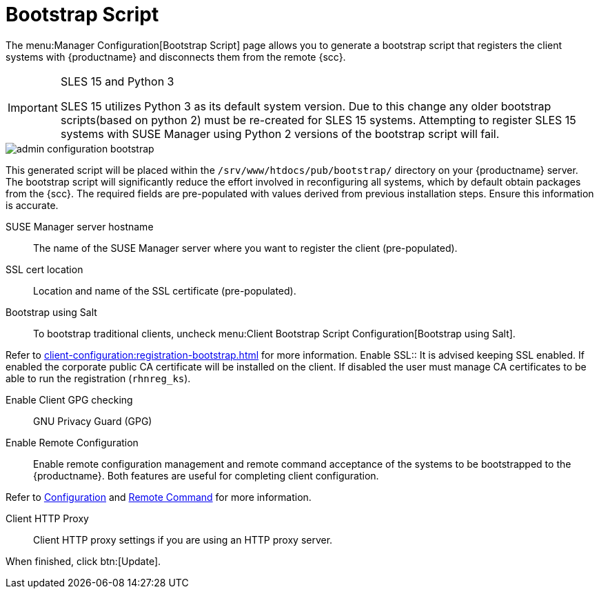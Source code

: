 [[s3-sattools-config-bootstrap]]
= Bootstrap Script

The menu:Manager Configuration[Bootstrap Script] page allows you to generate a bootstrap script that registers the client systems with {productname} and disconnects them from the remote {scc}.


[IMPORTANT]
.SLES 15 and Python 3
====
SLES 15 utilizes Python 3 as its default system version. Due to this change any older
bootstrap scripts(based on python 2) must be re-created for SLES 15 systems. Attempting to
register SLES 15 systems with SUSE Manager using Python 2 versions of the bootstrap script will
fail.
====

image::admin_configuration_bootstrap.png[scaledwidth=80%]

This generated script will be placed within the [path]``/srv/www/htdocs/pub/bootstrap/`` directory on your {productname} server.
The bootstrap script will significantly reduce the effort involved in reconfiguring all systems, which by default obtain packages from the {scc}.
The required fields are pre-populated with values derived from previous installation steps.
Ensure this information is accurate.

SUSE Manager server hostname::
The name of the SUSE Manager server where you want to register the client (pre-populated).

SSL cert location::
Location and name of the SSL certificate (pre-populated).

Bootstrap using Salt::
To bootstrap traditional clients, uncheck menu:Client Bootstrap Script Configuration[Bootstrap using Salt].

Refer to xref:client-configuration:registration-bootstrap.adoc[] for more information.
//Registering Clients with a Bootstrap Script
Enable SSL::
It is advised keeping SSL enabled.
If enabled the corporate public CA certificate will be installed on the client.
If disabled the user must manage CA certificates to be able to run the registration ([command]``rhnreg_ks``).

Enable Client GPG checking::
GNU Privacy Guard (GPG)

Enable Remote Configuration::
Enable remote configuration management and remote command acceptance of the systems to be bootstrapped to the {productname}.
Both features are useful for completing client configuration.

Refer to xref:reference:configuration/config-menu.adoc[Configuration] and xref:reference:systems/system-details/sd-remote-command.adoc[Remote Command] for more information.

Client HTTP Proxy::
Client HTTP proxy settings if you are using an HTTP proxy server.

When finished, click btn:[Update].

